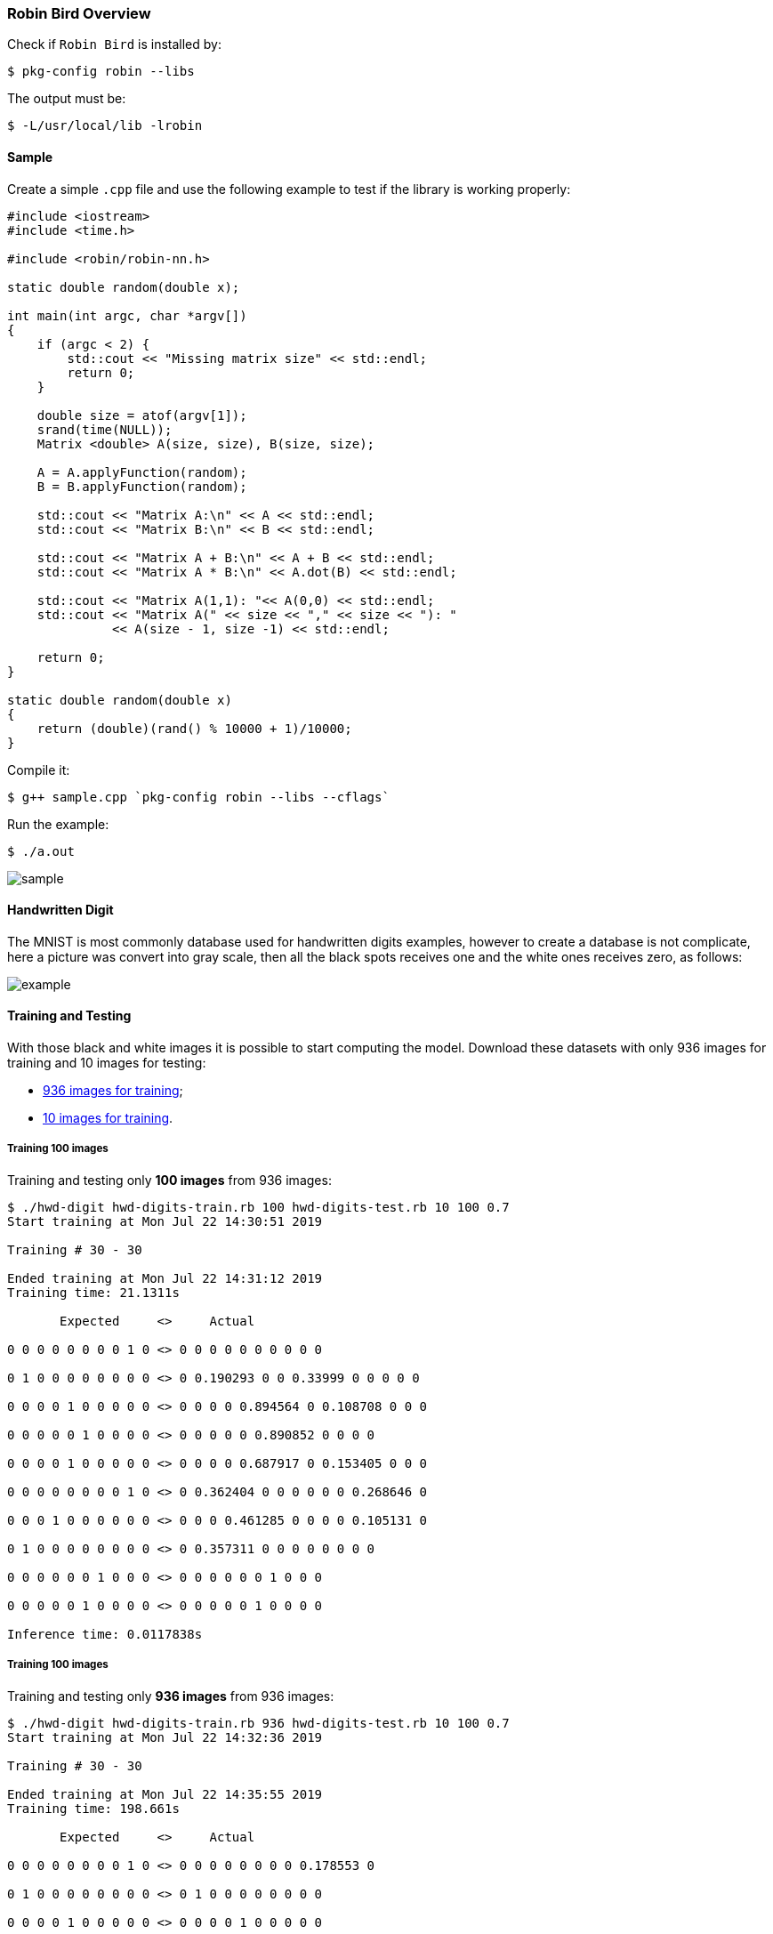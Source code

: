 [[robinbird-overview]]

=== Robin Bird Overview

Check if `Robin Bird` is installed by:

[source,bash]
----
$ pkg-config robin --libs
----

The output must be:

[source,bash]
----
$ -L/usr/local/lib -lrobin
----

==== Sample

Create a simple `.cpp` file and use the following example to test if the library
is working properly:

[source,c]
----
#include <iostream>
#include <time.h>

#include <robin/robin-nn.h>

static double random(double x);

int main(int argc, char *argv[])
{
    if (argc < 2) {
        std::cout << "Missing matrix size" << std::endl;    
        return 0;
    }
    
    double size = atof(argv[1]);
    srand(time(NULL));
    Matrix <double> A(size, size), B(size, size);

    A = A.applyFunction(random);
    B = B.applyFunction(random);

    std::cout << "Matrix A:\n" << A << std::endl;
    std::cout << "Matrix B:\n" << B << std::endl;

    std::cout << "Matrix A + B:\n" << A + B << std::endl;
    std::cout << "Matrix A * B:\n" << A.dot(B) << std::endl;
    
    std::cout << "Matrix A(1,1): "<< A(0,0) << std::endl;
    std::cout << "Matrix A(" << size << "," << size << "): "
              << A(size - 1, size -1) << std::endl;
    
    return 0;
}

static double random(double x)
{
    return (double)(rand() % 10000 + 1)/10000;
}
----

Compile it:

[source,bash]
----
$ g++ sample.cpp `pkg-config robin --libs --cflags`
----

Run the example:

[source,bash]
----
$ ./a.out
----

image::assets/sample.gif[sample]

==== Handwritten Digit

The MNIST is most commonly database used for handwritten digits examples, however
to create a database is not complicate, here a picture was convert into gray scale,
then all the black spots receives one and the white ones receives zero, as follows:

image::assets/bw_number.png[example]

==== Training and Testing

With those black and white images it is possible to start computing the model.
Download these datasets with only 936 images for training and 10 images for testing:

* https://raw.githubusercontent.com/diegohdorta/robin-bird/master/robin/models/hwd-digits-train.rb?token=ACQLYQSRU2BR5NU7KE4XVPS5GX5A4[936 images for training];
* https://raw.githubusercontent.com/diegohdorta/robin-bird/master/robin/models/hwd-digits-test.rb?token=ACQLYQSPIU5UHWW4LVEZSVS5GX5CM[10 images for training].

===== Training 100 images

Training and testing only **100 images** from 936 images:

[source,bash]
----
$ ./hwd-digit hwd-digits-train.rb 100 hwd-digits-test.rb 10 100 0.7
Start training at Mon Jul 22 14:30:51 2019

Training # 30 - 30

Ended training at Mon Jul 22 14:31:12 2019
Training time: 21.1311s

       Expected     <>     Actual

0 0 0 0 0 0 0 0 1 0 <> 0 0 0 0 0 0 0 0 0 0 

0 1 0 0 0 0 0 0 0 0 <> 0 0.190293 0 0 0.33999 0 0 0 0 0 

0 0 0 0 1 0 0 0 0 0 <> 0 0 0 0 0.894564 0 0.108708 0 0 0 

0 0 0 0 0 1 0 0 0 0 <> 0 0 0 0 0 0.890852 0 0 0 0 

0 0 0 0 1 0 0 0 0 0 <> 0 0 0 0 0.687917 0 0.153405 0 0 0 

0 0 0 0 0 0 0 0 1 0 <> 0 0.362404 0 0 0 0 0 0 0.268646 0 

0 0 0 1 0 0 0 0 0 0 <> 0 0 0 0.461285 0 0 0 0 0.105131 0 

0 1 0 0 0 0 0 0 0 0 <> 0 0.357311 0 0 0 0 0 0 0 0 

0 0 0 0 0 0 1 0 0 0 <> 0 0 0 0 0 0 1 0 0 0 

0 0 0 0 0 1 0 0 0 0 <> 0 0 0 0 0 1 0 0 0 0 

Inference time: 0.0117838s
----

===== Training 100 images

Training and testing only **936 images** from 936 images:

[source,bash]
----
$ ./hwd-digit hwd-digits-train.rb 936 hwd-digits-test.rb 10 100 0.7
Start training at Mon Jul 22 14:32:36 2019

Training # 30 - 30

Ended training at Mon Jul 22 14:35:55 2019
Training time: 198.661s

       Expected     <>     Actual

0 0 0 0 0 0 0 0 1 0 <> 0 0 0 0 0 0 0 0 0.178553 0 

0 1 0 0 0 0 0 0 0 0 <> 0 1 0 0 0 0 0 0 0 0 

0 0 0 0 1 0 0 0 0 0 <> 0 0 0 0 1 0 0 0 0 0 

0 0 0 0 0 1 0 0 0 0 <> 0 0 0 0 0 1 0 0 0 0 

0 0 0 0 1 0 0 0 0 0 <> 0 0 0 0 1 0 0 0 0 0 

0 0 0 0 0 0 0 0 1 0 <> 0 0 0 0 0 0 0 0 1 0 

0 0 0 1 0 0 0 0 0 0 <> 0 0 0 1 0 0 0 0 0 0 

0 1 0 0 0 0 0 0 0 0 <> 0 0.113826 0 0 0 0 0 0 0.100221 0 

0 0 0 0 0 0 1 0 0 0 <> 0 0 0 0 0 0 1 0 0 0 

0 0 0 0 0 1 0 0 0 0 <> 0 0 0 0 0 1 0 0 0 0 

Inference time: 0.0117253s
----

See the differente between 100 and 936 images, the accuracy is higher better.

==== Input Testing

The image and models for testing:

image::assets/number.png[sample]

* https://raw.githubusercontent.com/diegohdorta/robin-bird/master/robin/models/2019_07_22_14_31_12_hwd-model.rb?token=ACQLYQQTFNRBFXSEH6DPG4C5GX5DQ[100 pre-trained images];
* https://raw.githubusercontent.com/diegohdorta/robin-bird/master/robin/models/2019_07_22_14_31_12_hwd-model.rb?token=ACQLYQRHJEF4DAQMOQ42YR25GX5FA[936 pra-trained images].

Testing with 100 images pre-trained model:

[source,bash]
----
$ ./hwd-digit-input 2019_07_22_14_31_12_hwd-model.rb number.png 
0 0 0 0.249485 0 0 0 0 0 0 
----

Testing with 936 images pre-trained model:

[source,bash]
----
./hwd-digit-input 2019_07_22_14_35_55_hwd-model.rb number.png 
0 0 0 0.761381 0 0 0 0 0 0
----


